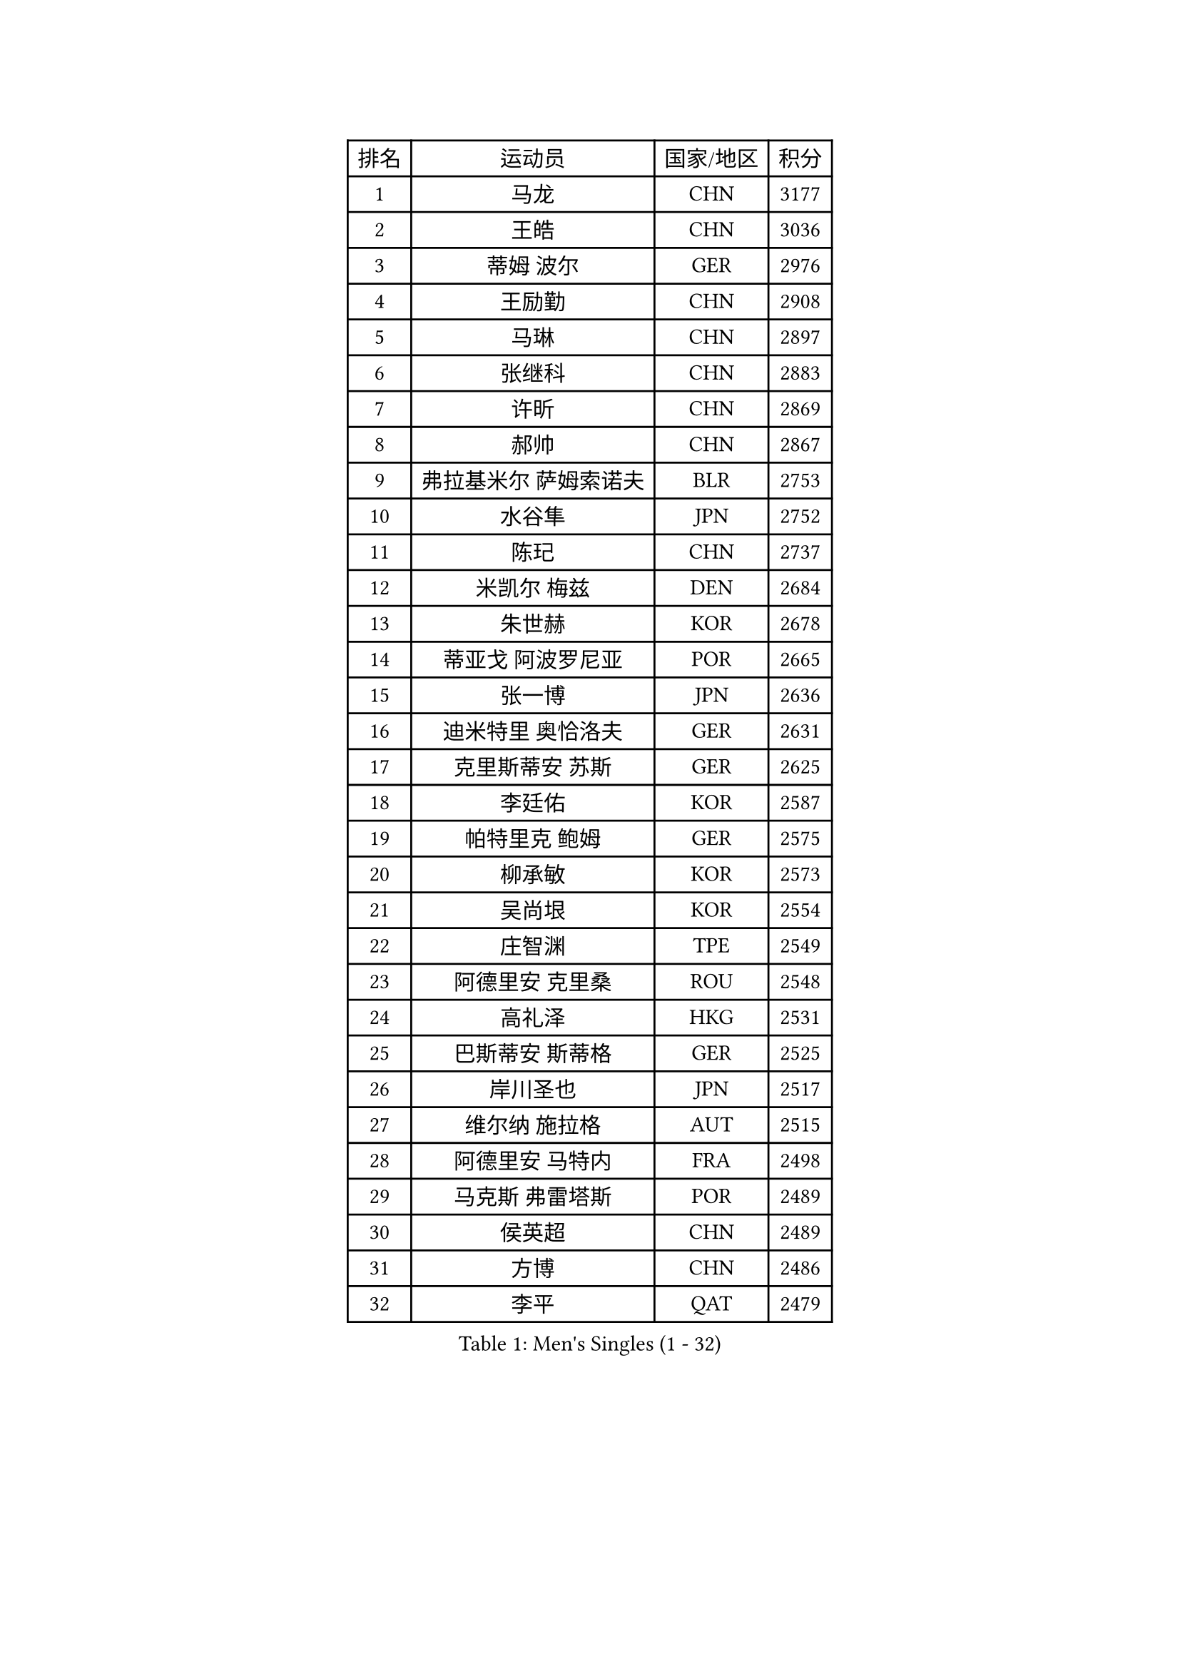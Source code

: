 
#set text(font: ("Courier New", "NSimSun"))
#figure(
  caption: "Men's Singles (1 - 32)",
    table(
      columns: 4,
      [排名], [运动员], [国家/地区], [积分],
      [1], [马龙], [CHN], [3177],
      [2], [王皓], [CHN], [3036],
      [3], [蒂姆 波尔], [GER], [2976],
      [4], [王励勤], [CHN], [2908],
      [5], [马琳], [CHN], [2897],
      [6], [张继科], [CHN], [2883],
      [7], [许昕], [CHN], [2869],
      [8], [郝帅], [CHN], [2867],
      [9], [弗拉基米尔 萨姆索诺夫], [BLR], [2753],
      [10], [水谷隼], [JPN], [2752],
      [11], [陈玘], [CHN], [2737],
      [12], [米凯尔 梅兹], [DEN], [2684],
      [13], [朱世赫], [KOR], [2678],
      [14], [蒂亚戈 阿波罗尼亚], [POR], [2665],
      [15], [张一博], [JPN], [2636],
      [16], [迪米特里 奥恰洛夫], [GER], [2631],
      [17], [克里斯蒂安 苏斯], [GER], [2625],
      [18], [李廷佑], [KOR], [2587],
      [19], [帕特里克 鲍姆], [GER], [2575],
      [20], [柳承敏], [KOR], [2573],
      [21], [吴尚垠], [KOR], [2554],
      [22], [庄智渊], [TPE], [2549],
      [23], [阿德里安 克里桑], [ROU], [2548],
      [24], [高礼泽], [HKG], [2531],
      [25], [巴斯蒂安 斯蒂格], [GER], [2525],
      [26], [岸川圣也], [JPN], [2517],
      [27], [维尔纳 施拉格], [AUT], [2515],
      [28], [阿德里安 马特内], [FRA], [2498],
      [29], [马克斯 弗雷塔斯], [POR], [2489],
      [30], [侯英超], [CHN], [2489],
      [31], [方博], [CHN], [2486],
      [32], [李平], [QAT], [2479],
    )
  )#pagebreak()

#set text(font: ("Courier New", "NSimSun"))
#figure(
  caption: "Men's Singles (33 - 64)",
    table(
      columns: 4,
      [排名], [运动员], [国家/地区], [积分],
      [33], [上田仁], [JPN], [2477],
      [34], [陈卫星], [AUT], [2472],
      [35], [帕纳吉奥迪斯 吉奥尼斯], [GRE], [2472],
      [36], [博扬 托基奇], [SLO], [2472],
      [37], [吉田海伟], [JPN], [2462],
      [38], [闫安], [CHN], [2460],
      [39], [松平健太], [JPN], [2451],
      [40], [郑荣植], [KOR], [2441],
      [41], [JANG Song Man], [PRK], [2440],
      [42], [LIN Ju], [DOM], [2438],
      [43], [唐鹏], [HKG], [2426],
      [44], [SIMONCIK Josef], [CZE], [2425],
      [45], [金珉锡], [KOR], [2424],
      [46], [CHO Eonrae], [KOR], [2421],
      [47], [沙拉特 卡马尔 阿昌塔], [IND], [2420],
      [48], [佐兰 普里莫拉克], [CRO], [2414],
      [49], [尹在荣], [KOR], [2408],
      [50], [基里尔 斯卡奇科夫], [RUS], [2407],
      [51], [李静], [HKG], [2405],
      [52], [让 米歇尔 赛弗], [BEL], [2404],
      [53], [李尚洙], [KOR], [2403],
      [54], [高宁], [SGP], [2398],
      [55], [KIM Junghoon], [KOR], [2396],
      [56], [LEGOUT Christophe], [FRA], [2395],
      [57], [张钰], [HKG], [2393],
      [58], [YANG Zi], [SGP], [2390],
      [59], [罗伯特 加尔多斯], [AUT], [2388],
      [60], [HABESOHN Daniel], [AUT], [2388],
      [61], [LI Hu], [SGP], [2383],
      [62], [阿列克谢 斯米尔诺夫], [RUS], [2382],
      [63], [CHTCHETININE Evgueni], [BLR], [2382],
      [64], [GERELL Par], [SWE], [2375],
    )
  )#pagebreak()

#set text(font: ("Courier New", "NSimSun"))
#figure(
  caption: "Men's Singles (65 - 96)",
    table(
      columns: 4,
      [排名], [运动员], [国家/地区], [积分],
      [65], [江天一], [HKG], [2370],
      [66], [SEO Hyundeok], [KOR], [2370],
      [67], [GORAK Daniel], [POL], [2368],
      [68], [FEJER-KONNERTH Zoltan], [GER], [2363],
      [69], [德米特里 佩罗普科夫], [CZE], [2357],
      [70], [雅罗斯列夫 扎姆登科], [UKR], [2355],
      [71], [约尔根 佩尔森], [SWE], [2348],
      [72], [KASAHARA Hiromitsu], [JPN], [2345],
      [73], [SVENSSON Robert], [SWE], [2344],
      [74], [LEE Jungsam], [KOR], [2341],
      [75], [丹羽孝希], [JPN], [2337],
      [76], [MACHADO Carlos], [ESP], [2337],
      [77], [LIU Song], [ARG], [2336],
      [78], [卡林尼科斯 格林卡], [GRE], [2335],
      [79], [BENTSEN Allan], [DEN], [2335],
      [80], [艾曼纽 莱贝松], [FRA], [2332],
      [81], [何志文], [ESP], [2332],
      [82], [KOSOWSKI Jakub], [POL], [2331],
      [83], [林高远], [CHN], [2328],
      [84], [彼得 科贝尔], [CZE], [2325],
      [85], [斯特凡 菲格尔], [AUT], [2323],
      [86], [KUZMIN Fedor], [RUS], [2320],
      [87], [亚历山大 卡拉卡谢维奇], [SRB], [2318],
      [88], [利亚姆 皮切福德], [ENG], [2318],
      [89], [JAKAB Janos], [HUN], [2316],
      [90], [WU Chih-Chi], [TPE], [2313],
      [91], [SONG Hongyuan], [CHN], [2311],
      [92], [LI Ahmet], [TUR], [2306],
      [93], [卢文 菲鲁斯], [GER], [2305],
      [94], [SALIFOU Abdel-Kader], [BEN], [2305],
      [95], [卢兹扬 布拉斯奇克], [POL], [2296],
      [96], [VLASOV Grigory], [RUS], [2295],
    )
  )#pagebreak()

#set text(font: ("Courier New", "NSimSun"))
#figure(
  caption: "Men's Singles (97 - 128)",
    table(
      columns: 4,
      [排名], [运动员], [国家/地区], [积分],
      [97], [VRABLIK Jiri], [CZE], [2294],
      [98], [MONTEIRO Joao], [POR], [2294],
      [99], [金赫峰], [PRK], [2291],
      [100], [HENZELL William], [AUS], [2287],
      [101], [LASHIN El-Sayed], [EGY], [2285],
      [102], [VANG Bora], [TUR], [2282],
      [103], [KEINATH Thomas], [SVK], [2279],
      [104], [BURGIS Matiss], [LAT], [2279],
      [105], [达米安 艾洛伊], [FRA], [2278],
      [106], [WANG Zengyi], [POL], [2278],
      [107], [韩阳], [JPN], [2277],
      [108], [LIVENTSOV Alexey], [RUS], [2276],
      [109], [DRINKHALL Paul], [ENG], [2273],
      [110], [奥马尔 阿萨尔], [EGY], [2272],
      [111], [PETO Zsolt], [SRB], [2272],
      [112], [WU Jiaji], [DOM], [2272],
      [113], [#text(gray, "WU Hao")], [CHN], [2269],
      [114], [BARDON Michal], [SVK], [2268],
      [115], [LEE Jinkwon], [KOR], [2265],
      [116], [KOSIBA Daniel], [HUN], [2264],
      [117], [亚历山大 希巴耶夫], [RUS], [2263],
      [118], [马蒂亚斯 法尔克], [SWE], [2262],
      [119], [丁祥恩], [KOR], [2262],
      [120], [DURAN Marc], [ESP], [2260],
      [121], [CANTERO Jesus], [ESP], [2260],
      [122], [BAGGALEY Andrew], [ENG], [2259],
      [123], [MATSUDAIRA Kenji], [JPN], [2259],
      [124], [HUANG Sheng-Sheng], [TPE], [2258],
      [125], [ANDRIANOV Sergei], [RUS], [2257],
      [126], [帕特里克 弗朗西斯卡], [GER], [2256],
      [127], [SALEH Ahmed], [EGY], [2253],
      [128], [SUCH Bartosz], [POL], [2246],
    )
  )